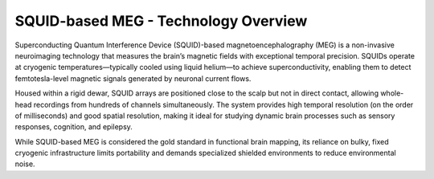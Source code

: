 SQUID-based MEG - Technology Overview
=====================================

Superconducting Quantum Interference Device (SQUID)-based magnetoencephalography (MEG) is a non-invasive neuroimaging
technology that measures the brain’s magnetic fields with exceptional temporal precision. SQUIDs operate at cryogenic
temperatures—typically cooled using liquid helium—to achieve superconductivity, enabling them to detect femtotesla-level
magnetic signals generated by neuronal current flows.

Housed within a rigid dewar, SQUID arrays are positioned close to the scalp but not in direct contact, allowing whole-head
recordings from hundreds of channels simultaneously. The system provides high temporal resolution (on the order of milliseconds)
and good spatial resolution, making it ideal for studying dynamic brain processes such as sensory responses, cognition, and epilepsy.

While SQUID-based MEG is considered the gold standard in functional brain mapping, its reliance on bulky, fixed cryogenic
infrastructure limits portability and demands specialized shielded environments to reduce environmental noise.


